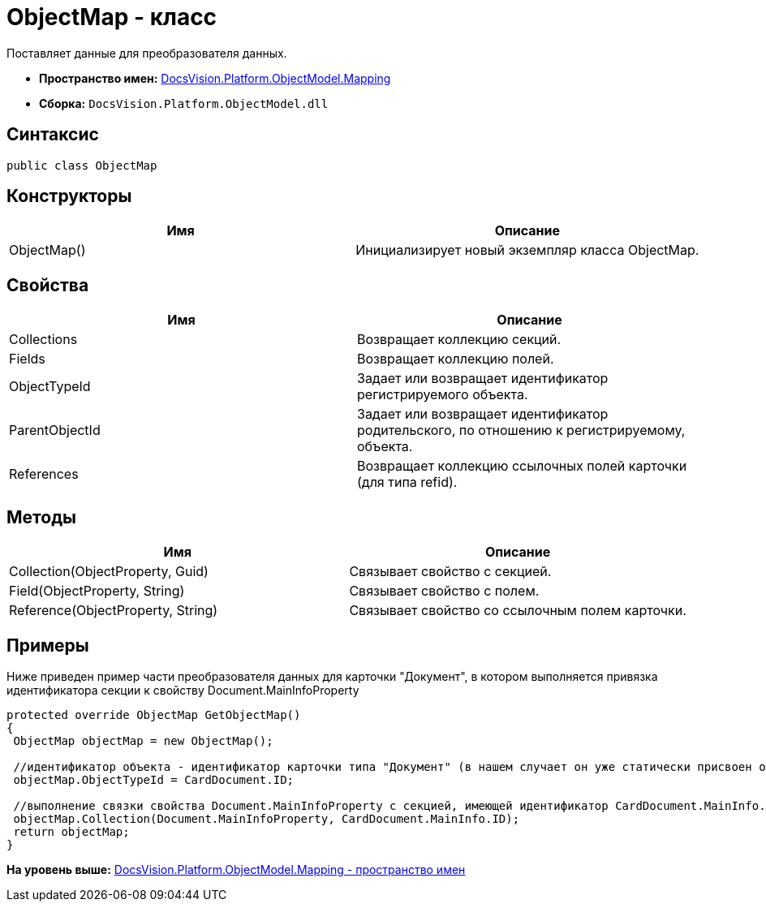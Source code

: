 = ObjectMap - класс

Поставляет данные для преобразователя данных.

* [.keyword]*Пространство имен:* xref:Mapping_NS.adoc[DocsVision.Platform.ObjectModel.Mapping]
* [.keyword]*Сборка:* [.ph .filepath]`DocsVision.Platform.ObjectModel.dll`

== Синтаксис

[source,pre,codeblock,language-csharp]
----
public class ObjectMap
----

== Конструкторы

[cols=",",options="header",]
|===
|Имя |Описание
|ObjectMap() |Инициализирует новый экземпляр класса ObjectMap.
|===

== Свойства

[cols=",",options="header",]
|===
|Имя |Описание
|Collections |Возвращает коллекцию секций.
|Fields |Возвращает коллекцию полей.
|ObjectTypeId |Задает или возвращает идентификатор регистрируемого объекта.
|ParentObjectId |Задает или возвращает идентификатор родительского, по отношению к регистрируемому, объекта.
|References |Возвращает коллекцию ссылочных полей карточки (для типа refid).
|===

== Методы

[cols=",",options="header",]
|===
|Имя |Описание
|Collection(ObjectProperty, Guid) |Связывает свойство с секцией.
|Field(ObjectProperty, String) |Связывает свойство с полем.
|Reference(ObjectProperty, String) |Связывает свойство со ссылочным полем карточки.
|===

== Примеры

Ниже приведен пример части преобразователя данных для карточки "Документ", в котором выполняется привязка идентификатора секции к свойству Document.MainInfoProperty

[source,pre,codeblock,language-csharp]
----
protected override ObjectMap GetObjectMap()
{
 ObjectMap objectMap = new ObjectMap();
 
 //идентификатор объекта - идентификатор карточки типа "Документ" (в нашем случает он уже статически присвоен объекту CardDocument.ID)
 objectMap.ObjectTypeId = CardDocument.ID;
 
 //выполнение связки свойства Document.MainInfoProperty с секцией, имеющей идентификатор CardDocument.MainInfo.ID (статический, уже присвоен) 
 objectMap.Collection(Document.MainInfoProperty, CardDocument.MainInfo.ID);
 return objectMap;
}
----

*На уровень выше:* xref:../../../../../api/DocsVision/Platform/ObjectModel/Mapping/Mapping_NS.adoc[DocsVision.Platform.ObjectModel.Mapping - пространство имен]
